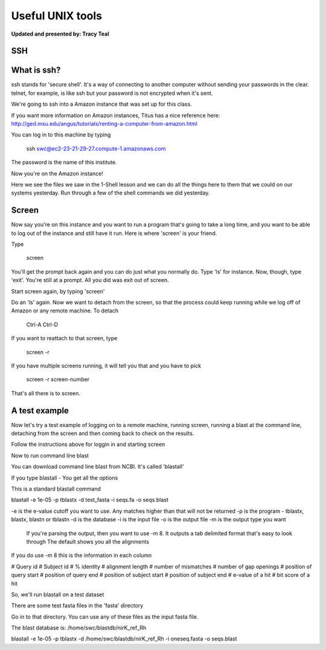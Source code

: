 Useful UNIX tools
=========

**Updated and presented by: Tracy Teal**

SSH
--------


What is ssh?
------------------

ssh stands for 'secure shell'.  It's a way of connecting to another computer
without sending your passwords in the clear.  telnet, for example, is like ssh
but your password is not encrypted when it's sent.

We're going to ssh into a Amazon instance that was set up for this class.

If you want more information on Amazon instances, Titus has a nice reference
here: http://ged.msu.edu/angus/tutorials/renting-a-computer-from-amazon.html

You can log in to this machine by typing

    ssh swc@ec2-23-21-29-27.compute-1.amazonaws.com

The password is the name of this institute.

Now you're on the Amazon instance!

Here we see the files we saw in the 1-Shell lesson and we can do all the things 
here to them that we could on our systems yesterday.  Run through a few of the 
shell commands we did yesterday.

Screen
-----------------
Now say you're on this instance and you want to run a program that's going
to take a long time, and you want to be able to log out of the instance
and still have it run.  Here is where 'screen' is your friend.

Type

    screen

You'll get the prompt back again and you can do just what you normally do.  Type 
'ls' for instance.  Now, though, type 'exit'.  You're still at a prompt.  All you 
did was exit out of screen.

Start screen again, by typing 'screen'

Do an 'ls' again.  Now we want to detach from the screen, so that the process could
keep running while we log off of Amazon or any remote machine.  To detach

   Ctrl-A  Ctrl-D

If you want to reattach to that screen, type 

   screen -r

If you have multiple screens running, it will tell you that and you have to pick 

   screen -r screen-number

That's all there is to screen.

A test example
----------------

Now let's try a test example of logging on to a remote machine, running screen, 
running a blast at the command line, detaching from the screen and then coming 
back to check on the results.

Follow the instructions above for loggin in and starting screen

Now to run command line blast

You can download command line blast from NCBI.  It's called 'blastall'

If you type 
blastall - 
You get all the options

This is a standard blastall command

blastall -e 1e-05 -p tblastx -d test_fasta -i seqs.fa  -o seqs.blast

-e is the e-value cutoff you want to use.  Any matches higher than that will not be returned
-p is the program - tblastx, blastx, blastn or tblastn
-d is the database
-i is the input file
-o is the output file
-m is the output type you want
   If you're parsing the output, then you want to use -m 8.  It outputs a tab delimited format that's easy to look through
   The default shows you all the alignments

If you do use -m 8 this is the information in each column

# Query id # Subject id # % identity # alignment length # number of mismatches # number of gap openings # position of query start # position of query end # position of subject start # position of subject end # e-value of a hit # bit score of a hit  

So, we'll run blastall on a test dataset

There are some test fasta files in the 'fasta' directory

Go in to that directory.  You can use any of these files as the input fasta file.

The blast database is: /home/swc/blastdb/nirK_ref_Rh

blastall -e 1e-05 -p tblastx -d /home/swc/blastdb/nirK_ref_Rh -i oneseq.fasta  -o seqs.blast